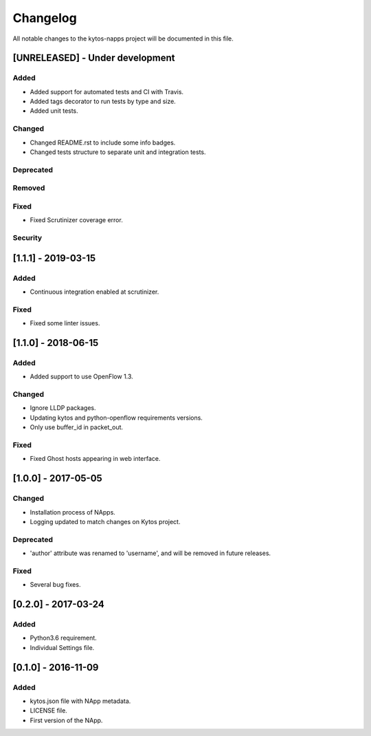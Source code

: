 #########
Changelog
#########
All notable changes to the kytos-napps project will be documented in this file.

[UNRELEASED] - Under development
*********************************
Added
=====
- Added support for automated tests and CI with Travis.
- Added tags decorator to run tests by type and size.
- Added unit tests.

Changed
=======
- Changed README.rst to include some info badges.
- Changed tests structure to separate unit and integration tests.

Deprecated
==========

Removed
=======

Fixed
=====
- Fixed Scrutinizer coverage error.

Security
========

[1.1.1] - 2019-03-15
********************
Added
=====
- Continuous integration enabled at scrutinizer.

Fixed
=====
- Fixed some linter issues.

[1.1.0] - 2018-06-15
********************
Added
=====
- Added support to use OpenFlow 1.3.

Changed
=======
- Ignore LLDP packages.
- Updating kytos and python-openflow requirements versions.
- Only use buffer_id in packet_out.

Fixed
=====
- Fixed Ghost hosts appearing in web interface.

[1.0.0] - 2017-05-05
********************
Changed
=======
- Installation process of NApps.
- Logging updated to match changes on Kytos project.

Deprecated
==========
- 'author' attribute was renamed to 'username', and will be removed in future
  releases.

Fixed
=====
- Several bug fixes.


[0.2.0] - 2017-03-24
********************
Added
=====
- Python3.6 requirement.
- Individual Settings file.


[0.1.0] - 2016-11-09
********************
Added
=====
- kytos.json file with NApp metadata.
- LICENSE file.
- First version of the NApp.
